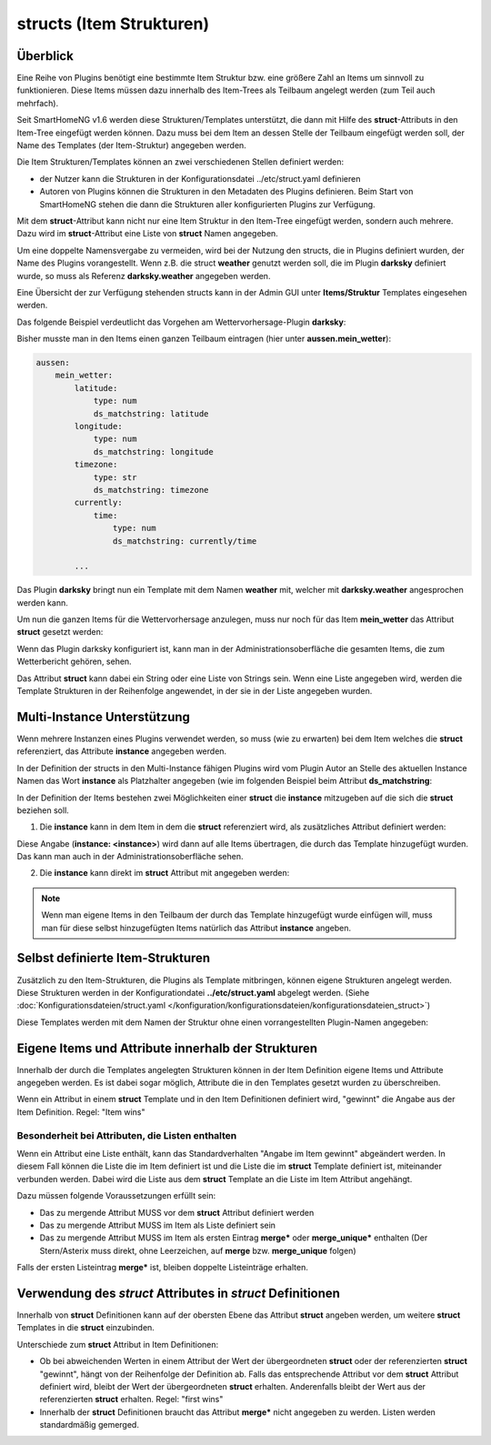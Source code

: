 
.. index:: structs

.. role:: bluesup
.. role:: redsup


=========================
structs (Item Strukturen)
=========================


Überblick
=========

Eine Reihe von Plugins benötigt eine bestimmte Item Struktur bzw. eine größere Zahl an Items um sinnvoll zu
funktionieren. Diese Items müssen dazu innerhalb des Item-Trees als Teilbaum angelegt werden (zum Teil auch mehrfach).

Seit SmartHomeNG v1.6 werden diese Strukturen/Templates unterstützt, die dann mit Hilfe des **struct**-Attributs in
den Item-Tree eingefügt werden können. Dazu muss bei dem Item an dessen Stelle der Teilbaum eingefügt werden soll,
der Name des Templates (der Item-Struktur) angegeben werden.

Die Item Strukturen/Templates können an zwei verschiedenen Stellen definiert werden:

- der Nutzer kann die Strukturen in der Konfigurationsdatei ../etc/struct.yaml definieren
- Autoren von Plugins können die Strukturen in den Metadaten des Plugins definieren. Beim Start von SmartHomeNG
  stehen die dann die Strukturen aller konfigurierten Plugins zur Verfügung.

Mit dem **struct**-Attribut kann nicht nur eine Item Struktur in den Item-Tree eingefügt werden, sondern auch mehrere.
Dazu wird im **struct**-Attribut eine Liste von **struct** Namen angegeben.

Um eine doppelte Namensvergabe zu vermeiden, wird bei der Nutzung den structs, die in Plugins definiert wurden, der
Name des Plugins vorangestellt. Wenn z.B. die struct **weather** genutzt werden soll, die im Plugin **darksky**
definiert wurde, so muss als Referenz **darksky.weather** angegeben werden.

Eine Übersicht der zur Verfügung stehenden structs kann in der Admin GUI unter **Items/Struktur** Templates eingesehen
werden.


Das folgende Beispiel verdeutlicht das Vorgehen am Wettervorhersage-Plugin **darksky**:

Bisher musste man in den Items einen ganzen Teilbaum eintragen (hier unter **aussen.mein_wetter**):

.. code-block:: yaml

    aussen:
        mein_wetter:
            latitude:
                type: num
                ds_matchstring: latitude
            longitude:
                type: num
                ds_matchstring: longitude
            timezone:
                type: str
                ds_matchstring: timezone
            currently:
                time:
                    type: num
                    ds_matchstring: currently/time

            ...


Das Plugin **darksky** bringt nun ein Template mit dem Namen **weather** mit, welcher mit **darksky.weather** angesprochen
werden kann.

Um nun die ganzen Items für die Wettervorhersage anzulegen, muss nur noch für das Item **mein_wetter** das Attribut
**struct** gesetzt werden:

.. code-block:: yaml
    :caption: items/item.yaml

    outside:
        my_weather:
            struct: darksky.weather


Wenn das Plugin darksky konfiguriert ist, kann man in der Administrationsoberfläche die gesamten Items, die zum
Wetterbericht gehören, sehen.

Das Attribut **struct** kann dabei ein String oder eine Liste von Strings sein. Wenn eine Liste angegeben wird, werden
die Template Strukturen in der Reihenfolge angewendet, in der sie in der Liste angegeben wurden.


Multi-Instance Unterstützung
============================

Wenn mehrere Instanzen eines Plugins verwendet werden, so muss (wie zu erwarten) bei dem Item welches die **struct**
referenziert, das Attribute **instance** angegeben werden.

In der Definition der structs in den Multi-Instance fähigen Plugins wird vom Plugin Autor an Stelle des aktuellen
Instance Namen das Wort **instance** als Platzhalter angegeben (wie im folgenden Beispiel beim Attribut
**ds_matchstring**:

.. code-block:: yaml
    :caption: plugins/darksky/plugin.yaml

    ...

    item_structs:
        weather:
            name: Weather report from darksky.net

            latitude:
                type: num
                ds_matchstring@instance: latitude

            ...


In der Definition der Items bestehen zwei Möglichkeiten einer **struct** die **instance** mitzugeben auf die sich
die **struct** beziehen soll.


1. Die **instance** kann in dem Item in dem die **struct** referenziert wird, als zusätzliches Attribut definiert werden:

.. code-block:: yaml
    :caption: items/item.yaml

    ...:
        weather_home:
            struct: darksky.weather
            instance: home

        weather_summer_residence:
            struct: darksky.weather
            instance: summer_residence

Diese Angabe (**instance: \<instance>**) wird dann auf alle Items übertragen, die durch das Template hinzugefügt wurden.
Das kann man auch in der Administrationsoberfläche sehen.


2. Die **instance** kann direkt im **struct** Attribut mit angegeben werden:

.. code-block:: yaml
    :caption: items/item.yaml

    ...:
        weather_home:
            struct: darksky.weather@home

        weather_summer_residence:
            struct: darksky.weather@summer_residence


.. note::

    Wenn man eigene Items in den Teilbaum der durch das Template hinzugefügt wurde einfügen will, muss man für diese
    selbst hinzugefügten Items natürlich das Attribut **instance** angeben.



Selbst definierte Item-Strukturen
=================================

Zusätzlich zu den Item-Strukturen, die Plugins als Template mitbringen, können eigene Strukturen angelegt werden. Diese
Strukturen werden in der Konfigurationdatei **../etc/struct.yaml** abgelegt werden. (Siehe
:doc:`Konfigurationsdateien/struct.yaml </konfiguration/konfigurationsdateien/konfigurationsdateien_struct>`)

Diese Templates werden mit dem Namen der Struktur ohne einen vorrangestellten Plugin-Namen angegeben:

.. code-block:: yaml
    :caption: items/item.yaml

    komplexes_item:
        struct: meine_struktur


Eigene Items und Attribute innerhalb der Strukturen
===================================================

Innerhalb der durch die Templates angelegten Strukturen können in der Item Definition eigene Items und Attribute
angegeben werden. Es ist dabei sogar möglich, Attribute die in den Templates gesetzt wurden zu überschreiben.

Wenn ein Attribut in einem **struct** Template und in den Item Definitionen definiert wird, "gewinnt" die Angabe
aus der Item Definition. Regel: "Item wins"


Besonderheit bei Attributen, die Listen enthalten
-------------------------------------------------

Wenn ein Attribut eine Liste enthält, kann das Standardverhalten "Angabe im Item gewinnt" abgeändert werden.
In diesem Fall können die Liste die im Item definiert ist und die Liste die im **struct** Template definiert ist,
miteinander verbunden werden. Dabei wird die Liste aus dem **struct** Template an die Liste im Item Attribut
angehängt.

Dazu müssen folgende Voraussetzungen erfüllt sein:

- Das zu mergende Attribut MUSS vor dem **struct** Attribut definiert werden
- Das zu mergende Attribut MUSS im Item als Liste definiert sein
- Das zu mergende Attribut MUSS im Item als ersten Eintrag **merge\*** oder **merge_unique\*** enthalten
  (Der Stern/Asterix muss direkt, ohne Leerzeichen, auf **merge** bzw. **merge_unique** folgen)

Falls der ersten Listeintrag **merge\*** ist, bleiben doppelte Listeinträge erhalten.


Verwendung des *struct* Attributes in *struct* Definitionen
===========================================================

Innerhalb von **struct** Definitionen kann auf der obersten Ebene das Attribut **struct** angeben werden, um weitere
**struct** Templates in die **struct** einzubinden.

Unterschiede zum **struct** Attribut in Item Definitionen:

- Ob bei abweichenden Werten in einem Attribut der Wert der übergeordneten **struct** oder der referenzierten
  **struct** "gewinnt", hängt von der Reihenfolge der Definition ab. Falls das entsprechende Attribut vor dem
  **struct** Attribut definiert wird, bleibt der Wert der übergeordneten **struct** erhalten. Anderenfalls bleibt
  der Wert aus der referenzierten **struct** erhalten. Regel: "first wins"
- Innerhalb der **struct** Definitionen braucht das Attribut **merge\*** nicht angegeben zu werden. Listen werden
  standardmäßig gemerged.



